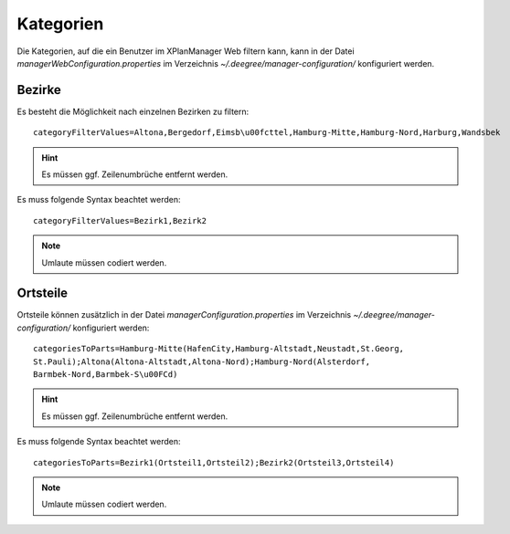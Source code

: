 .. _configuration-category:

==========
Kategorien
==========
Die Kategorien, auf die ein Benutzer im XPlanManager Web filtern kann, kann in der Datei *managerWebConfiguration.properties* im Verzeichnis *~/.deegree/manager-configuration/* konfiguriert werden.

-------
Bezirke
-------
Es besteht die Möglichkeit nach einzelnen Bezirken zu filtern: ::

   categoryFilterValues=Altona,Bergedorf,Eimsb\u00fcttel,Hamburg-Mitte,Hamburg-Nord,Harburg,Wandsbek

.. hint:: Es müssen ggf. Zeilenumbrüche entfernt werden.

Es muss folgende Syntax beachtet werden: ::

   categoryFilterValues=Bezirk1,Bezirk2

.. note:: Umlaute müssen codiert werden.

---------
Ortsteile
---------
Ortsteile können zusätzlich in der Datei *managerConfiguration.properties* im Verzeichnis *~/.deegree/manager-configuration/* konfiguriert werden: ::

   categoriesToParts=Hamburg-Mitte(HafenCity,Hamburg-Altstadt,Neustadt,St.Georg,
   St.Pauli);Altona(Altona-Altstadt,Altona-Nord);Hamburg-Nord(Alsterdorf,
   Barmbek-Nord,Barmbek-S\u00FCd)

.. hint:: Es müssen ggf. Zeilenumbrüche entfernt werden.

Es muss folgende Syntax beachtet werden: ::

   categoriesToParts=Bezirk1(Ortsteil1,Ortsteil2);Bezirk2(Ortsteil3,Ortsteil4)

.. note:: Umlaute müssen codiert werden.
